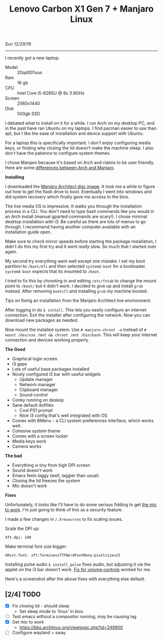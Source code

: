 #+TITLE: Lenovo Carbon X1 Gen 7 + Manjaro Linux
Sun 12/29/19
--------------------------------------------------------------------------------
[[file:../../images/x1-carbon.jpg]]

I recently got a new laptop:

- Model :: 20qd001uus
- Ram :: 16 gb
- CPU :: Intel Core i5-8265U @ 8x 3.9GHz 
- Screen :: 2560x1440
- Disk :: 500gb SSD

I debated what to install on it for a while. I run Arch on my desktop PC, and in the past have ran Ubuntu on my laptops.
I find pacman easier to use than apt, but I like the ease of installation and device support with Ubuntu.

For a laptop this is specifically important. I don't enjoy configuring media keys, or finding why closing the lid doesn't make the machine sleep.
I also don't have the patience to configure system themes.

I chose Manjaro because it's based on Arch and claims to be user friendly.
Here are some [[https://wiki.manjaro.org/index.php?title=Manjaro:_A_Different_Kind_of_Beast][differences between Arch and Manjaro]].

**Installing**

I downloaded the [[https://www.manjaro.org/download/official/architect/][Manjaro Architect disc image]].
It took me a while to figure out how to get the flash drive to boot. Eventually I went into windows and did system recovery which finally gave me access to the bios.

The live media OS is impressive. It walks you through the installation process in a CLI. You don't need to type bash commands like you would
in an Arch install (manual gparted commands are scary!). I chose minimal desktop installation with i3.
Be careful as there are lots of menus to go through. I recommend having another computer available with an installation guide open.

Make sure to check mirror speeds before starting the package installation, I didn't do this my first try and it went /really/ slow. So much that I started over again.

My second try everything went well except one mistake: I set my boot partition to ~/boot/efi~ and then selected ~systemd-boot~ for a bootloader. 
~systemd-boot~ expects that its mounted to ~/boot~.

I tried to fix this by chrooting in and editing ~/etc/fstab~ to change the mount point to ~/boot/~  but it didn't work. I decided to give up and install ~grub~ instead.
After removing ~bootctl~ and installing ~grub~ my machine booted.

Tips on fixing an installation from the Manjaro Architect live environment:

After logging in do ~$ install~. This lets you easily configure an internet connection.
Exit the installer after configuring the network. Now you can download new packages as needed.

Now mount the installed system. Use ~# manjaro-chroot -a~ instead of ~# mount /dev/xxx /mnt && chroot /mnt /bin/bash~. This will keep your internet connection and devices working properly.

**The Good**

- Graphical login screen
- i3 gaps
- Lots of useful base packages installed
- Nicely configured i3 bar with useful widgets
  - Update manager
  - Network manager
  - Clipboard manager
  - Sound control
- Conky running on deskop
- Sane default dotfiles
  - Cool PS1 prompt
  - Nice i3 config that's well integrated with OS
- Comes with BMenu - a CLI system preferences interface, which works well.
- Cohesive system theme
- Comes with a screen locker
- Media keys work
- Camera works

**The bad**

- Everything is tiny from high DPI screen
- Sound doesn't work
- Emacs feels laggy (well, laggier than usual)
- Closing the lid freezes the system
- Mic doesn't work

**Fixes**

Unfortunately, it looks like I'll have to do some serious fidding to get [[https://wiki.archlinux.org/index.php/Lenovo_ThinkPad_X1_Carbon_(Gen_7)#Microphone][the mic to work]].
I'm just going to think of this as a security feature.

I made a few changes in ~/.Xresources~ to fix scaling issues.

Scale the DPI up:

~Xft.dpi: 140~

Make terminal font size bigger:

~URxvt.font: xft:TerminessTTFNerdFontMono:pixelsize=23~

Installing pulse audio ~$ install_pulse~ fixes audio, but adjusting it via the applet on the i3 bar doesn't work.
[[https://wiki.archlinux.org/index.php/Lenovo_ThinkPad_X1_Carbon_(Gen_7)#Volume_controls][Fix for volume controls]] worked for me.

Here's a screenshot after the above fixes with everything else default.

[[file:../../images/manjaro-i3.png]]

** [2/4] TODO
 - [X] Fix closing lid - should sleep
   - Set sleep mode to 'linux' in bios
 - [ ] Test emacs without a compositor running, may be causing lag
 - [X] Get mic to work
   - https://bbs.archlinux.org/viewtopic.php?id=249900
 - [ ] Configure wayland + sway

#+BEGIN_EXPORT html
<script type="text/javascript">
const postNum = 12;
</script>
 #+END_EXPORT
